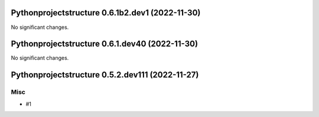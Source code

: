 Pythonprojectstructure 0.6.1b2.dev1 (2022-11-30)
================================================

No significant changes.


Pythonprojectstructure 0.6.1.dev40 (2022-11-30)
===============================================

No significant changes.


Pythonprojectstructure 0.5.2.dev111 (2022-11-27)
================================================

Misc
----

- #1
